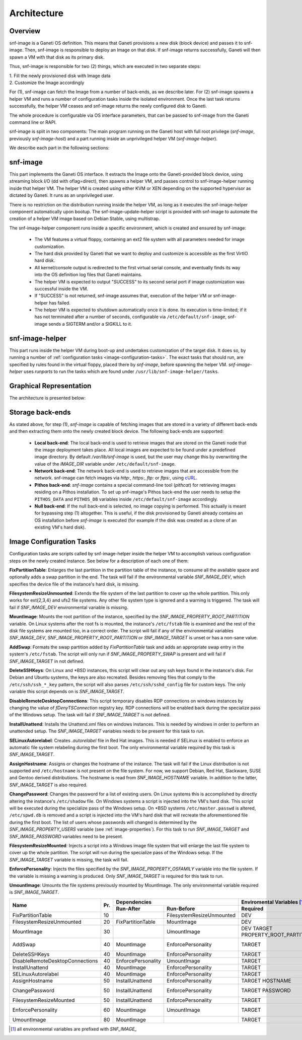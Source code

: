 Architecture
============

Overview
^^^^^^^^

snf-image is a Ganeti OS definition. This means that Ganeti provisions a new
disk (block device) and passes it to snf-image. Then, snf-image is responsible
to deploy an Image on that disk. If snf-image returns successfully, Ganeti will
then spawn a VM with that disk as its primary disk.

Thus, snf-image is responsible for two (2) things, which are executed in two
separate steps:

| 1. Fill the newly provisioned disk with Image data
| 2. Customize the Image accordingly

For (1), snf-image can fetch the Image from a number of back-ends, as we
describe later. For (2) snf-image spawns a helper VM and runs a number of
configuration tasks inside the isolated environment. Once the last task returns
successfully, the helper VM ceases and snf-image returns the newly configured
disk to Ganeti.

The whole procedure is configurable via OS interface parameters, that can be
passed to snf-image from the Ganeti command line or RAPI.

snf-image is split in two components: The main program running on the Ganeti
host with full root privilege (*snf-image*, previously *snf-image-host*) and a
part running inside an unprivileged helper VM (*snf-image-helper*).

We describe each part in the following sections:

snf-image
^^^^^^^^^

This part implements the Ganeti OS interface. It extracts the Image onto the
Ganeti-provided block device, using streaming block I/O (dd with oflag=direct),
then spawns a helper VM, and passes control to snf-image-helper running inside
that helper VM. The helper VM is created using either KVM or XEN depending on
the supported hypervisor as dictated by Ganeti. It runs as an unprivileged
user.

There is no restriction on the distribution running inside the helper VM, as
long as it executes the snf-image-helper component automatically upon bootup.
The snf-image-update-helper script is provided with snf-image to automate the
creation of a helper VM image based on Debian Stable, using multistrap.

The snf-image-helper component runs inside a specific environment, which is
created and ensured by snf-image:

 * The VM features a virtual floppy, containing an ext2 file system with all
   parameters needed for image customization.
 * The hard disk provided by Ganeti that we want to deploy and customize is
   accessible as the first VirtIO hard disk.
 * All kernel/console output is redirected to the first virtual serial console,
   and eventually finds its way into the OS definition log files that Ganeti
   maintains.
 * The helper VM is expected to output "SUCCESS" to its second serial port if
   image customization was successful inside the VM.
 * If "SUCCESS" is not returned, snf-image assumes that, execution of the helper
   VM or snf-image-helper has failed.
 * The helper VM is expected to shutdown automatically once it is done. Its
   execution is time-limited; if it has not terminated after a number of
   seconds, configurable via ``/etc/default/snf-image``, snf-image sends a
   SIGTERM and/or a SIGKILL to it.

snf-image-helper
^^^^^^^^^^^^^^^^

This part runs inside the helper VM during boot-up and undertakes customization
of the target disk. It does so, by running a number of :ref:`configuration
tasks <image-configuration-tasks>`. The exact tasks that should run, are
specified by rules found in the virtual floppy, placed there by *snf-image*,
before spawning the helper VM. *snf-image-helper* uses *runparts* to run the
tasks which are found under ``/usr/lib/snf-image-helper/tasks``.

Graphical Representation
^^^^^^^^^^^^^^^^^^^^^^^^

The architecture is presented below:

.. image:: /images/arch.png


.. _storage-backends:

Storage back-ends
^^^^^^^^^^^^^^^^^

As stated above, for step (1), *snf-image* is capable of fetching images that
are stored in a variety of different back-ends and then extracting them onto
the newly created block device. The following back-ends are supported:

 * **Local back-end**:
   The local back-end is used to retrieve images that are stored on the Ganeti
   node that the image deployment takes place. All local images are expected to
   be found under a predefined image directory. By default */var/lib/snf-image*
   is used, but the user may change this by overwriting the value of the
   *IMAGE_DIR* variable under ``/etc/default/snf-image``.

 * **Network back-end**:
   The network back-end is used to retrieve images that are accessible from the
   network. snf-image can fetch images via *http:*, *https:*, *ftp:* or
   *ftps:*, using `cURL <http://curl.haxx.se/>`_.

 * **Pithos back-end**:
   *snf-image* contains a special command-line tool (*pithcat*) for retrieving
   images residing on a Pithos installation. To set up snf-image's Pithos
   back-end the user needs to setup the ``PITHOS_DATA`` and ``PITHOS_DB``
   variables inside ``/etc/default/snf-image`` accordingly.

 * **Null back-end**:
   If the null back-end is selected, no image copying is performed. This
   actually is meant for bypassing step (1) altogether. This is useful, if the
   disk provisioned by Ganeti already contains an OS installation before
   *snf-image* is executed (for example if the disk was created as a clone of
   an existing VM's hard disk).

.. _image-configuration-tasks:

Image Configuration Tasks
^^^^^^^^^^^^^^^^^^^^^^^^^

Configuration tasks are scripts called by snf-image-helper inside the helper VM
to accomplish various configuration steps on the newly created instance. See
below for a description of each one of them:

**FixPartitionTable**: Enlarges the last partition in the partition table of
the instance, to consume all the available space and optionally adds a swap
partition in the end. The task will fail if the environmental variable
*SNF_IMAGE_DEV*, which specifies the device file of the instance's hard disk,
is missing.

**FilesystemResizeUnmounted**: Extends the file system of the last partition to
cover up the whole partition. This only works for ext{2,3,4} and ufs2 file
systems. Any other file system type is ignored and a warning is triggered. The
task will fail if *SNF_IMAGE_DEV* environmental variable is missing.

**MountImage**: Mounts the root partition of the instance, specified by the
*SNF_IMAGE_PROPERTY_ROOT_PARTITION* variable. On Linux systems after the root
fs is mounted, the instance's ``/etc/fstab`` file is examined and the rest of
the disk file systems are mounted too, in a correct order. The script will fail
if any of the environmental variables *SNF_IMAGE_DEV*,
*SNF_IMAGE_PROPERTY_ROOT_PARTITION* or *SNF_IMAGE_TARGET* is unset or has a
non-sane value.

**AddSwap**: Formats the swap partition added by *FixPartitionTable* task and
adds an appropriate swap entry in the system's ``/etc/fstab``. The script will
only run if *SNF_IMAGE_PROPERTY_SWAP* is present and will fail if
*SNF_IMAGE_TARGET* in not defined.

**DeleteSSHKeys**: On Linux and \*BSD instances, this script will clear out any
ssh keys found in the instance's disk. For Debian and Ubuntu systems, the keys
are also recreated. Besides removing files that comply to the
``/etc/ssh/ssh_*_key`` pattern, the script will also parses
``/etc/ssh/sshd_config`` file for custom keys. The only variable this script
depends on is *SNF_IMAGE_TARGET*.

**DisableRemoteDesktopConnections**: This script temporary disables RDP
connections on windows instances by changing the value of *fDenyTSConnection*
registry key. RDP connections will be enabled back during the specialize pass
of the Windows setup. The task will fail if *SNF_IMAGE_TARGET* is not defined.

**InstallUnattend**: Installs the Unattend.xml files on windows instances. This
is needed by windows in order to perform an unattended setup. The
*SNF_IMAGE_TARGET* variables needs to be present for this task to run.

**SELinuxAutorelabel**: Creates *.autorelabel* file in Red Hat images. This is
needed if SELinux is enabled to enforce an automatic file system relabeling
during the first boot. The only environmental variable required by this task is
*SNF_IMAGE_TARGET*.

**AssignHostname**: Assigns or changes the hostname of the instance. The task
will fail if the Linux distribution is not supported and ``/etc/hostname`` is
not present on the file system. For now, we support Debian, Red Hat, Slackware,
SUSE and Gentoo derived distributions. The hostname is read from
*SNF_IMAGE_HOSTNAME* variable. In addition to the latter, *SNF_IMAGE_TARGET* is
also required.

**ChangePassword**: Changes the password for a list of existing users. On Linux 
systems this is accomplished by directly altering the instance's
``/etc/shadow`` file. On Windows systems a script is injected into the VM's
hard disk. This script will be executed during the specialize pass of the
Windows setup. On \*BSD systems ``/etc/master.passwd`` is altered,
``/etc/spwd.db`` is removed and a script is injected into the VM's hard disk
that will recreate the aforementioned file during the first boot. The list of
users whose passwords will changed is determined by the
*SNF_IMAGE_PROPERTY_USERS* variable (see :ref:`image-properties`). For this
task to run *SNF_IMAGE_TARGET* and *SNF_IMAGE_PASSWORD* variables need to be
present.

**FilesystemResizeMounted**: Injects a script into a Windows image file system
that will enlarge the last file system to cover up the whole partition. The
script will run during the specialize pass of the Windows setup. If the
*SNF_IMAGE_TARGET* variable is missing, the task will fail.

**EnforcePersonality**: Injects the files specified by the
*SNF_IMAGE_PROPERTY_OSFAMILY* variable into the file system. If the variable is
missing a warning is produced. Only *SNF_IMAGE_TARGET* is required for this
task to run.

**UmountImage**: Umounts the file systems previously mounted by MountImage. The
only environmental variable required is *SNF_IMAGE_TARGET*.


+-------------------------------+---+--------------------------------------------+--------------------------------------------------+
|                               |   |               Dependencies                 |               Enviromental Variables [#]_        |
+          Name                 |   +------------------+-------------------------+-------------------------+------------------------+
|                               |Pr.|        Run-After |        Run-Before       |        Required         |      Optional          |
+===============================+===+==================+=========================+=========================+========================+
|FixPartitionTable              |10 |                  |FilesystemResizeUnmounted|DEV                      |                        |
+-------------------------------+---+------------------+-------------------------+-------------------------+------------------------+
|FilesystemResizeUnmounted      |20 |FixPartitionTable |MountImage               |DEV                      |                        |
+-------------------------------+---+------------------+-------------------------+-------------------------+------------------------+
|MountImage                     |30 |                  |UmountImage              |DEV                      |                        |
|                               |   |                  |                         |TARGET                   |                        |
|                               |   |                  |                         |PROPERTY_ROOT_PARTITION  |                        |
+-------------------------------+---+------------------+-------------------------+-------------------------+------------------------+
|AddSwap                        |40 |MountImage        |EnforcePersonality       |TARGET                   |PROPERTY_OSFAMILY       |
|                               |   |                  |                         |                         |PROPERTY_SWAP           |
+-------------------------------+---+------------------+-------------------------+-------------------------+------------------------+
|DeleteSSHKeys                  |40 |MountImage        |EnforcePersonality       |TARGET                   |PROPERTY_OSFAMILY       |
+-------------------------------+---+------------------+-------------------------+-------------------------+------------------------+
|DisableRemoteDesktopConnections|40 |EnforcePersonality|UmountImage              |TARGET                   |PROPERTY_OSFAMILY       |
+-------------------------------+---+------------------+-------------------------+-------------------------+------------------------+
|InstallUnattend                |40 |MountImage        |EnforcePersonality       |TARGET                   |PROPERTY_OSFAMILY       |
+-------------------------------+---+------------------+-------------------------+-------------------------+------------------------+
|SELinuxAutorelabel             |40 |MountImage        |EnforcePersonality       |TARGET                   |PROPERTY_OSFAMILY       |
+-------------------------------+---+------------------+-------------------------+-------------------------+------------------------+
|AssignHostname                 |50 |InstallUnattend   |EnforcePersonality       |TARGET                   |                        |
|                               |   |                  |                         |HOSTNAME                 |PROPERTY_OSFAMILY       |
+-------------------------------+---+------------------+-------------------------+-------------------------+------------------------+
|ChangePassword                 |50 |InstallUnattend   |EnforcePersonality       |TARGET                   |PROPERTY_USERS          |
|                               |   |                  |                         |PASSWORD                 |PROPERTY_OSFAMILY       |
+-------------------------------+---+------------------+-------------------------+-------------------------+------------------------+
|FilesystemResizeMounted        |50 |InstallUnattend   |EnforcePersonality       |TARGET                   |PROPERTY_OSFAMILY       |
+-------------------------------+---+------------------+-------------------------+-------------------------+------------------------+
|EnforcePersonality             |60 |MountImage        |UmountImage              |TARGET                   |PERSONALITY             |
|                               |   |                  |                         |                         |PROPERTY_OSFAMILY       |
+-------------------------------+---+------------------+-------------------------+-------------------------+------------------------+
|UmountImage                    |80 |MountImage        |                         |TARGET                   |                        |
+-------------------------------+---+------------------+-------------------------+-------------------------+------------------------+

.. [#] all environmental variables are prefixed with *SNF_IMAGE_*
